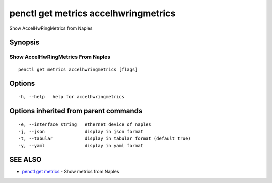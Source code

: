 .. _penctl_get_metrics_accelhwringmetrics:

penctl get metrics accelhwringmetrics
-------------------------------------

Show AccelHwRingMetrics from Naples

Synopsis
~~~~~~~~



---------------------------------
 Show AccelHwRingMetrics From Naples 
---------------------------------


::

  penctl get metrics accelhwringmetrics [flags]

Options
~~~~~~~

::

  -h, --help   help for accelhwringmetrics

Options inherited from parent commands
~~~~~~~~~~~~~~~~~~~~~~~~~~~~~~~~~~~~~~

::

  -e, --interface string   ethernet device of naples
  -j, --json               display in json format
  -t, --tabular            display in tabular format (default true)
  -y, --yaml               display in yaml format

SEE ALSO
~~~~~~~~

* `penctl get metrics <penctl_get_metrics.rst>`_ 	 - Show metrics from Naples

